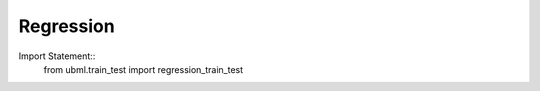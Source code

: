 .. _regression:

Regression
============

Import Statement::
    from ubml.train_test import regression_train_test


.. func:: regression_train_test(x_train=X_train, y_train=Y_train, x_test=X_test, y_test=Y_test)
